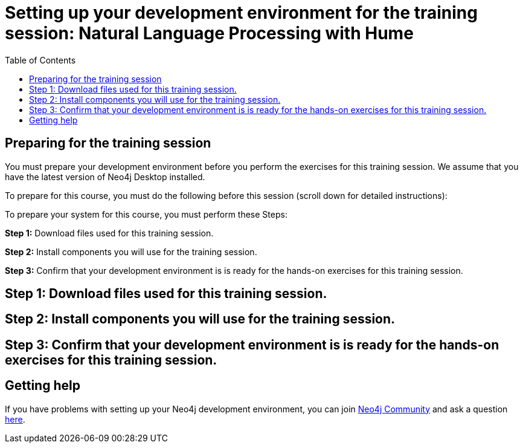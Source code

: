 
= Setting up your development environment for the training session: Natural Language Processing with Hume
:presenter: Neo Technology
:twitter: neo4j
:doctype: book
:toc: left
:toclevels: 4
:experimental:
:imagesdir: ../images
:manual: http://neo4j.com/docs/developer-manual/current
:manual-cypher: {manual}/cypher

== Preparing for the training session

You must prepare your development environment before you perform the exercises for this training session.
We assume that you have the latest version of Neo4j Desktop installed.

To prepare for this course, you must do the following before this session (scroll down for detailed instructions):

To prepare your system for this course, you must perform these Steps:

*Step 1:* Download files used for this training session.

*Step 2:* Install components you will use for the training session.

*Step 3:* Confirm that your development environment is is ready for the hands-on exercises for this training session.

== Step 1: Download files used for this training session.

== Step 2: Install components you will use for the training session.

== Step 3: Confirm that your development environment is is ready for the hands-on exercises for this training session.


== Getting help

If you have problems with setting up your Neo4j development environment, you can join http://community.neo4j.com/[Neo4j Community] and ask a question https://community.neo4j.com/c/general/online-training[here].

